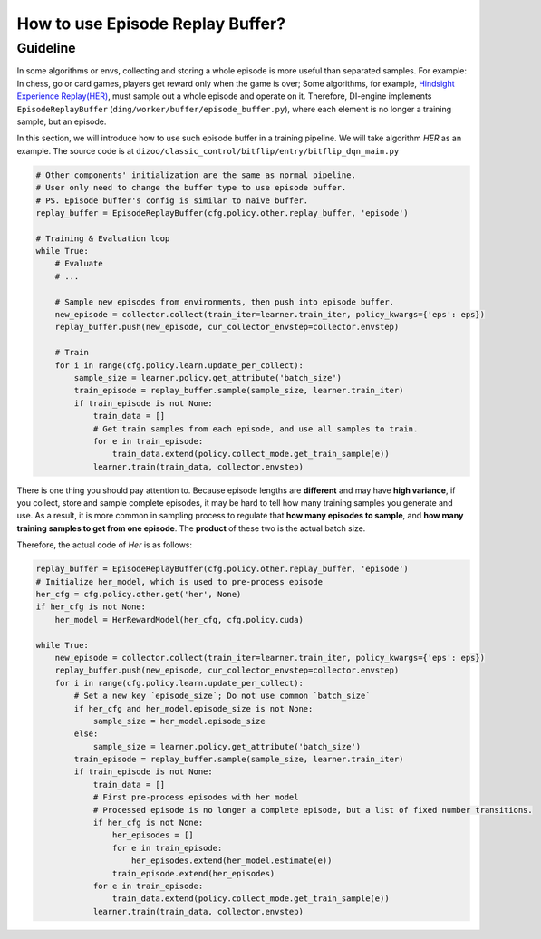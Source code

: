 How to use Episode Replay Buffer?
===================================

Guideline
^^^^^^^^^^^^^^
In some algorithms or envs, collecting and storing a whole episode is more useful than separated samples. For example: In chess, go or card games, players get reward only when the game is over; Some algorithms, for example, `Hindsight Experience Replay(HER) <https://arxiv.org/abs/1707.01495>`_, must sample out a whole episode and operate on it. Therefore, DI-engine implements ``EpisodeReplayBuffer`` (``ding/worker/buffer/episode_buffer.py``), where each element is no longer a training sample, but an episode.

In this section, we will introduce how to use such episode buffer in a training pipeline. We will take algorithm `HER` as an example. The source code is at ``dizoo/classic_control/bitflip/entry/bitflip_dqn_main.py``


.. code:: python

    # Other components' initialization are the same as normal pipeline.
    # User only need to change the buffer type to use episode buffer.
    # PS. Episode buffer's config is similar to naive buffer.
    replay_buffer = EpisodeReplayBuffer(cfg.policy.other.replay_buffer, 'episode')

    # Training & Evaluation loop
    while True:
        # Evaluate
        # ...

        # Sample new episodes from environments, then push into episode buffer.
        new_episode = collector.collect(train_iter=learner.train_iter, policy_kwargs={'eps': eps})
        replay_buffer.push(new_episode, cur_collector_envstep=collector.envstep)
        
        # Train
        for i in range(cfg.policy.learn.update_per_collect):
            sample_size = learner.policy.get_attribute('batch_size')
            train_episode = replay_buffer.sample(sample_size, learner.train_iter)
            if train_episode is not None:
                train_data = []
                # Get train samples from each episode, and use all samples to train.
                for e in train_episode:
                    train_data.extend(policy.collect_mode.get_train_sample(e))
                learner.train(train_data, collector.envstep)
    
There is one thing you should pay attention to. Because episode lengths are **different** and may have **high variance**, if you collect, store and sample complete episodes, it may be hard to tell how many training samples you generate and use. As a result, it is more common in sampling process to regulate that **how many episodes to sample**, and **how many training samples to get from one episode**. The **product** of these two is the actual batch size.

Therefore, the actual code of `Her` is as follows:

.. code:: python

    replay_buffer = EpisodeReplayBuffer(cfg.policy.other.replay_buffer, 'episode')
    # Initialize her_model, which is used to pre-process episode
    her_cfg = cfg.policy.other.get('her', None)
    if her_cfg is not None:
        her_model = HerRewardModel(her_cfg, cfg.policy.cuda)

    while True:
        new_episode = collector.collect(train_iter=learner.train_iter, policy_kwargs={'eps': eps})
        replay_buffer.push(new_episode, cur_collector_envstep=collector.envstep)
        for i in range(cfg.policy.learn.update_per_collect):
            # Set a new key `episode_size`; Do not use common `batch_size`
            if her_cfg and her_model.episode_size is not None:
                sample_size = her_model.episode_size
            else:
                sample_size = learner.policy.get_attribute('batch_size')
            train_episode = replay_buffer.sample(sample_size, learner.train_iter)
            if train_episode is not None:
                train_data = []
                # First pre-process episodes with her model
                # Processed episode is no longer a complete episode, but a list of fixed number transitions.
                if her_cfg is not None:
                    her_episodes = []
                    for e in train_episode:
                        her_episodes.extend(her_model.estimate(e))
                    train_episode.extend(her_episodes)
                for e in train_episode:
                    train_data.extend(policy.collect_mode.get_train_sample(e))
                learner.train(train_data, collector.envstep)
